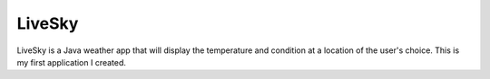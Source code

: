 =============
LiveSky
=============

LiveSky is a Java weather app that will display the temperature and condition at a location of the user's choice. This is my first application I created.
